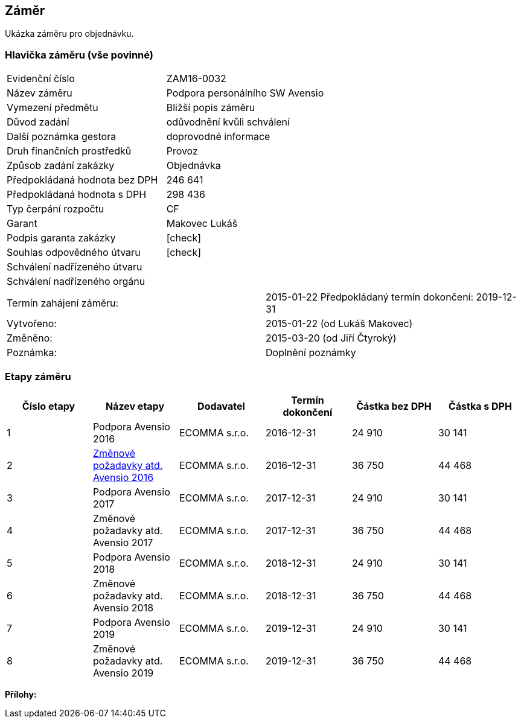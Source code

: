 == Záměr

Ukázka záměru pro objednávku.

=== Hlavička záměru (vše povinné)

|===
| Evidenční číslo | ZAM16-0032
| Název záměru | Podpora personálního SW Avensio
| Vymezení předmětu | Bližší popis záměru
| Důvod zadání | odůvodnění kvůli schválení
| Další poznámka gestora | doprovodné informace
| Druh finančních prostředků | Provoz
| Způsob zadání zakázky | Objednávka
| Předpokládaná hodnota bez DPH | 246 641
| Předpokládaná hodnota s DPH | 298 436
| Typ čerpání rozpočtu | CF
| Garant | Makovec Lukáš
| Podpis garanta zakázky	| [check]
| Souhlas odpovědného útvaru	| [check]
| Schválení nadřízeného útvaru	| 
| Schválení nadřízeného orgánu	|
|===

|===
Termín zahájení záměru: | 2015-01-22
Předpokládaný termín dokončení:  2019-12-31
| Vytvořeno:	| 2015-01-22 (od Lukáš Makovec)	
| Změněno:	| 2015-03-20 (od Jiří Čtyroký)
| Poznámka:	| Doplnění poznámky 
|===

=== Etapy záměru

[cols="<,<,<,<,>,>", options="header"]
|===
| Číslo etapy
| Název etapy
| Dodavatel
| Termín dokončení
| Částka bez DPH
| Částka s DPH

| 1
| Podpora Avensio 2016
| ECOMMA s.r.o.
| 2016-12-31
| 24 910
| 30 141

| 2
| <<dokument-vzor-zamer-etapy-ZAM16-0032.adoc#,Změnové požadavky atd. Avensio 2016>>
| ECOMMA s.r.o.
| 2016-12-31
| 36 750
| 44 468

| 3
| Podpora Avensio 2017
| ECOMMA s.r.o.
| 2017-12-31
| 24 910
| 30 141

| 4
| Změnové požadavky atd. Avensio 2017
| ECOMMA s.r.o.
| 2017-12-31
| 36 750
| 44 468

| 5
| Podpora Avensio 2018
| ECOMMA s.r.o.
| 2018-12-31
| 24 910
| 30 141

| 6
| Změnové požadavky atd. Avensio 2018
| ECOMMA s.r.o.
| 2018-12-31
| 36 750
| 44 468

| 7
| Podpora Avensio 2019
| ECOMMA s.r.o.
| 2019-12-31
| 24 910
| 30 141

| 8
| Změnové požadavky atd. Avensio 2019
| ECOMMA s.r.o.
| 2019-12-31
| 36 750
| 44 468
|===

**Přílohy:**
